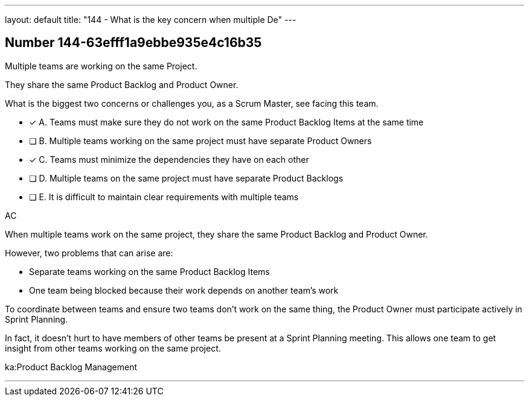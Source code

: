 ---
layout: default 
title: "144 - What is the key concern when multiple De"
---


[.question]
== Number 144-63efff1a9ebbe935e4c16b35

****

[.query]
Multiple teams are working on the same Project.

They share the same Product Backlog and Product Owner.

What is the biggest two concerns or challenges you, as a Scrum Master, see facing this team.

[.list]
* [*] A. Teams must make sure they do not work on the same Product Backlog Items at the same time
* [ ] B. Multiple teams working on the same project must have separate Product Owners
* [*] C. Teams must minimize the dependencies they have on each other
* [ ] D. Multiple teams on the same project must have separate Product Backlogs
* [ ] E. It is difficult to maintain clear requirements with multiple teams
****

[.answer]
AC

[.explanation]
When multiple teams work on the same project, they share the same Product Backlog and Product Owner.

However, two problems that can arise are:

- Separate teams working on the same Product Backlog Items
- One team being blocked because their work depends on another team's work

To coordinate between teams and ensure two teams don't work on the same thing, the Product Owner must participate actively in Sprint Planning. 

In fact, it doesn't hurt to have members of other teams be present at a Sprint Planning meeting. This allows one team to get insight from other teams working on the same project.



[.ka]
ka:Product Backlog Management

'''

